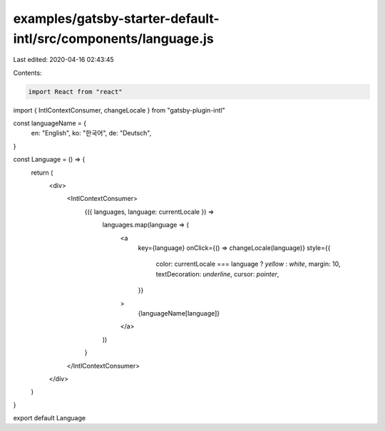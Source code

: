 examples/gatsby-starter-default-intl/src/components/language.js
===============================================================

Last edited: 2020-04-16 02:43:45

Contents:

.. code-block:: js

    import React from "react"
import { IntlContextConsumer, changeLocale } from "gatsby-plugin-intl"

const languageName = {
  en: "English",
  ko: "한국어",
  de: "Deutsch",
}

const Language = () => {
  return (
    <div>
      <IntlContextConsumer>
        {({ languages, language: currentLocale }) =>
          languages.map(language => (
            <a
              key={language}
              onClick={() => changeLocale(language)}
              style={{
                color: currentLocale === language ? `yellow` : `white`,
                margin: 10,
                textDecoration: `underline`,
                cursor: `pointer`,
              }}
            >
              {languageName[language]}
            </a>
          ))
        }
      </IntlContextConsumer>
    </div>
  )
}

export default Language


